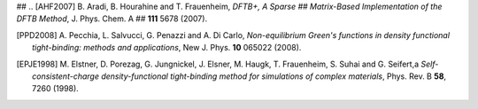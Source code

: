 
## .. [AHF2007] B. Aradi, B. Hourahine and T. Frauenheim, *DFTB+, A Sparse
##   Matrix-Based Implementation of the DFTB Method*, J. Phys. Chem. A
##  **111** 5678 (2007).

.. [PPD2008] A. Pecchia, L. Salvucci, G. Penazzi and A. Di Carlo, 
   *Non-equilibrium Green's functions in density functional tight-binding: 
   methods and applications*, New J. Phys. **10** 065022 (2008).


.. [EPJE1998] M. Elstner, D. Porezag, G. Jungnickel, J. Elsner, M. Haugk,
   T. Frauenheim, S. Suhai and G. Seifert,a
   *Self-consistent-charge density-functional tight-binding method for
   simulations of complex materials*, Phys. Rev. B **58**, 7260 (1998).
